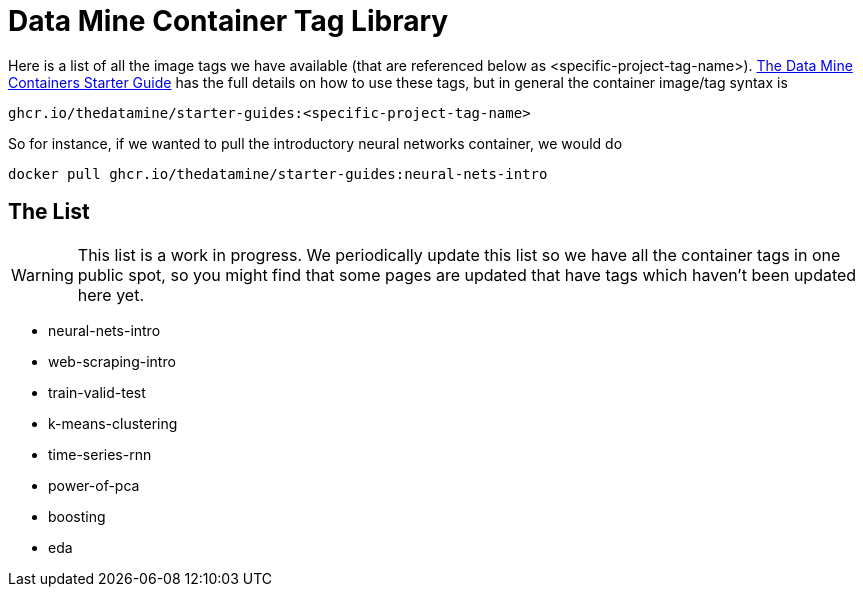 = Data Mine Container Tag Library

Here is a list of all the image tags we have available (that are referenced below as <specific-project-tag-name>). xref:containers/using-data-mine-containers.adoc[The Data Mine Containers Starter Guide] has the full details on how to use these tags, but in general the container image/tag syntax is

----
ghcr.io/thedatamine/starter-guides:<specific-project-tag-name>
----

So for instance, if we wanted to pull the introductory neural networks container, we would do

[source,bash]
----
docker pull ghcr.io/thedatamine/starter-guides:neural-nets-intro
----

== The List

WARNING: This list is a work in progress. We periodically update this list so we have all the container tags in one public spot, so you might find that some pages are updated that have tags which haven't been updated here yet.

* neural-nets-intro
* web-scraping-intro
* train-valid-test
* k-means-clustering
* time-series-rnn
* power-of-pca
* boosting
* eda
